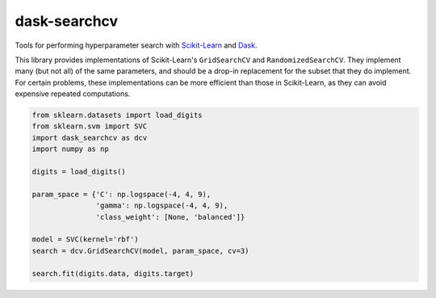 dask-searchcv
=============

|Travis Status| |Doc Status|

Tools for performing hyperparameter search with
`Scikit-Learn <http://scikit-learn.org>`_ and `Dask <http://dask.pydata.org>`_.

This library provides implementations of Scikit-Learn's ``GridSearchCV`` and
``RandomizedSearchCV``. They implement many (but not all) of the same
parameters, and should be a drop-in replacement for the subset that they do
implement. For certain problems, these implementations can be more efficient
than those in Scikit-Learn, as they can avoid expensive repeated computations.

.. code-block:: python

    from sklearn.datasets import load_digits
    from sklearn.svm import SVC
    import dask_searchcv as dcv
    import numpy as np

    digits = load_digits()

    param_space = {'C': np.logspace(-4, 4, 9),
                   'gamma': np.logspace(-4, 4, 9),
                   'class_weight': [None, 'balanced']}

    model = SVC(kernel='rbf')
    search = dcv.GridSearchCV(model, param_space, cv=3)

    search.fit(digits.data, digits.target)


.. |Travis Status| image:: https://travis-ci.org/dask/dask-searchcv.svg?branch=master
   :target: https://travis-ci.org/dask/dask-searchcv
.. |Doc Status| image:: http://readthedocs.org/projects/dask-searchcv/badge/?version=latest
   :target: http://dask-searchcv.readthedocs.io/en/latest/index.html
   :alt: Documentation Status
